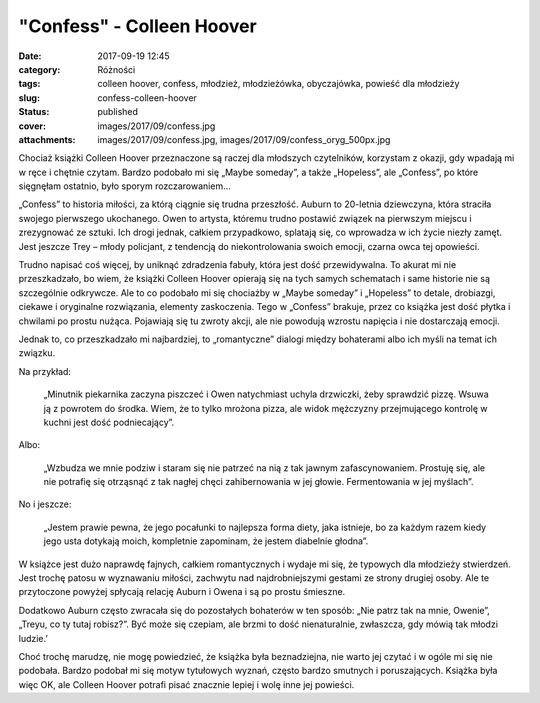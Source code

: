"Confess" - Colleen Hoover		
#################################
:date: 2017-09-19 12:45
:category: Różności
:tags: colleen hoover, confess, młodzież, młodzieżówka, obyczajówka, powieść dla młodzieży
:slug: confess-colleen-hoover
:status: published
:cover: images/2017/09/confess.jpg
:attachments: images/2017/09/confess.jpg, images/2017/09/confess_oryg_500px.jpg

Chociaż książki Colleen Hoover przeznaczone są raczej dla młodszych czytelników, korzystam z okazji, gdy wpadają mi w ręce i chętnie czytam. Bardzo podobało mi się „Maybe someday”, a także „Hopeless”, ale „Confess”, po które sięgnęłam ostatnio, było sporym rozczarowaniem…

„Confess” to historia miłości, za którą ciągnie się trudna przeszłość. Auburn to 20-letnia dziewczyna, która straciła swojego pierwszego ukochanego. Owen to artysta, któremu trudno postawić związek na pierwszym miejscu i zrezygnować ze sztuki. Ich drogi jednak, całkiem przypadkowo, splatają się, co wprowadza w ich życie niezły zamęt. Jest jeszcze Trey – młody policjant, z tendencją do niekontrolowania swoich emocji, czarna owca tej opowieści.

Trudno napisać coś więcej, by uniknąć zdradzenia fabuły, która jest dość przewidywalna. To akurat mi nie przeszkadzało, bo wiem, że książki Colleen Hoover opierają się na tych samych schematach i same historie nie są szczególnie odkrywcze. Ale to co podobało mi się chociażby w „Maybe someday” i „Hopeless” to detale, drobiazgi, ciekawe i oryginalne rozwiązania, elementy zaskoczenia. Tego w „Confess” brakuje, przez co książka jest dość płytka i chwilami po prostu nużąca. Pojawiają się tu zwroty akcji, ale nie powodują wzrostu napięcia i nie dostarczają emocji.

Jednak to, co przeszkadzało mi najbardziej, to „romantyczne” dialogi między bohaterami albo ich myśli na temat ich związku.

Na przykład:

   „Minutnik piekarnika zaczyna piszczeć i Owen natychmiast uchyla drzwiczki, żeby sprawdzić pizzę. Wsuwa ją z powrotem do środka. Wiem, że to tylko mrożona pizza, ale widok mężczyzny przejmującego kontrolę w kuchni jest dość podniecający”.

Albo:

   „Wzbudza we mnie podziw i staram się nie patrzeć na nią z tak jawnym zafascynowaniem. Prostuję się, ale nie potrafię się otrząsnąć z tak nagłej chęci zahibernowania w jej głowie. Fermentowania w jej myślach”.

No i jeszcze:

   „Jestem prawie pewna, że jego pocałunki to najlepsza forma diety, jaka istnieje, bo za każdym razem kiedy jego usta dotykają moich, kompletnie zapominam, że jestem diabelnie głodna”.

W książce jest dużo naprawdę fajnych, całkiem romantycznych i wydaje mi się, że typowych dla młodzieży stwierdzeń. Jest trochę patosu w wyznawaniu miłości, zachwytu nad najdrobniejszymi gestami ze strony drugiej osoby. Ale te przytoczone powyżej spłycają relację Auburn i Owena i są po prostu śmieszne.

Dodatkowo Auburn często zwracała się do pozostałych bohaterów w ten sposób: „Nie patrz tak na mnie, Owenie”, „Treyu, co ty tutaj robisz?”. Być może się czepiam, ale brzmi to dość nienaturalnie, zwłaszcza, gdy mówią tak młodzi ludzie.’

Choć trochę marudzę, nie mogę powiedzieć, że książka była beznadziejna, nie warto jej czytać i w ogóle mi się nie podobała. Bardzo podobał mi się motyw tytułowych wyznań, często bardzo smutnych i poruszających. Książka była więc OK, ale Colleen Hoover potrafi pisać znacznie lepiej i wolę inne jej powieści.

